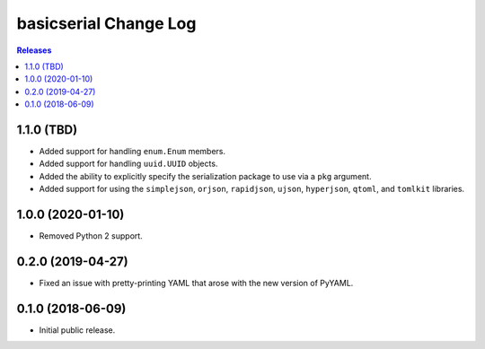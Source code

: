 **********************
basicserial Change Log
**********************

.. contents:: Releases


1.1.0 (TBD)
===========

* Added support for handling ``enum.Enum`` members.
* Added support for handling ``uuid.UUID`` objects.
* Added the ability to explicitly specify the serialization package to use via
  a ``pkg`` argument.
* Added support for using the ``simplejson``, ``orjson``, ``rapidjson``,
  ``ujson``, ``hyperjson``, ``qtoml``, and ``tomlkit`` libraries.


1.0.0 (2020-01-10)
==================

* Removed Python 2 support.


0.2.0 (2019-04-27)
==================

* Fixed an issue with pretty-printing YAML that arose with the new version of
  PyYAML.


0.1.0 (2018-06-09)
==================

* Initial public release.

